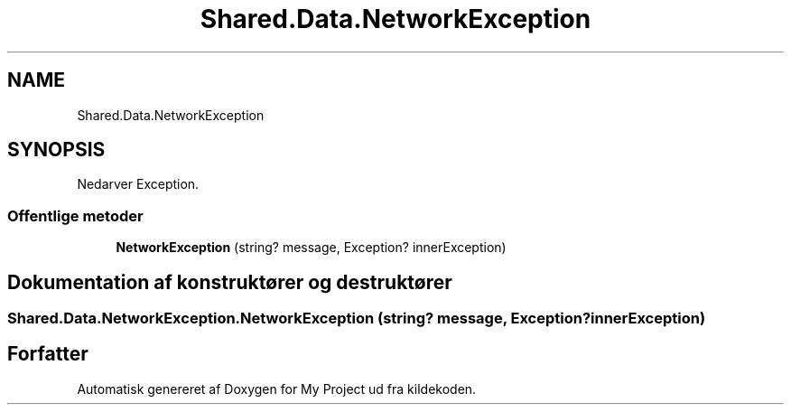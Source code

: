 .TH "Shared.Data.NetworkException" 3 "My Project" \" -*- nroff -*-
.ad l
.nh
.SH NAME
Shared.Data.NetworkException
.SH SYNOPSIS
.br
.PP
.PP
Nedarver Exception\&.
.SS "Offentlige metoder"

.in +1c
.ti -1c
.RI "\fBNetworkException\fP (string? message, Exception? innerException)"
.br
.in -1c
.SH "Dokumentation af konstruktører og destruktører"
.PP 
.SS "Shared\&.Data\&.NetworkException\&.NetworkException (string? message, Exception? innerException)"


.SH "Forfatter"
.PP 
Automatisk genereret af Doxygen for My Project ud fra kildekoden\&.
